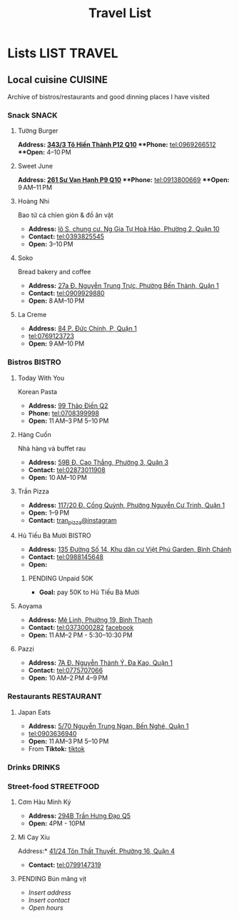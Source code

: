 #+TITLE: Travel List
#+DESCRIPTION: Lists of useful items

* Lists :LIST:TRAVEL:

** Local cuisine :CUISINE:

Archive of bistros/restaurants and good dinning places I have visited

*** Snack :SNACK:

**** Tường Burger

***Address:*  [[https://www.google.com/maps/place/T%C6%B0%E1%BB%9Dng+By+Double+T+-+Smash+Burger+%26+Dessert,+343%2F3+%C4%90.+T%C3%B4+Hi%E1%BA%BFn+Th%C3%A0nh,+Ph%C6%B0%E1%BB%9Dng+12,+Qu%E1%BA%ADn+10,+H%E1%BB%93+Ch%C3%AD+Minh,+Vietnam/@10.776153,106.6648687,17z/data=!4m6!3m5!1s0x31752f001afd5825:0xb0f1a22939078b94!8m2!3d10.776153!4d106.6648687!16s%2Fg%2F11lchys71b?force=pwa&source=mlapk][343/3 Tô Hiến Thành P12 Q10]]
***Phone:*  tel:0969266512
***Open:*  4–10 PM

**** Sweet June

***Address:*  [[https://www.google.com/maps/place/Ti%E1%BB%87m+b%C3%A1nh+Sweet+June+(Crepes+%26+Waffle),+261+%C4%90.+S%C6%B0+V%E1%BA%A1n+H%E1%BA%A1nh,+Ph%C6%B0%E1%BB%9Dng+9,+Qu%E1%BA%ADn+10,+H%E1%BB%93+Ch%C3%AD+Minh+700000,+Vietnam/@10.7662518,106.6717886,16z/data=!4m6!3m5!1s0x31752f692e34766b:0xaf5ca43c38f494f!8m2!3d10.7662518!4d106.6717886!16s%2Fg%2F11pxlbqy15?force=pwa&source=mlapk][261 Sư Vạn Hạnh P9 Q10]]
***Phone:*  tel:0913800669
***Open:*  9 AM–11 PM

**** Hoàng Nhi

Bao tử cá chỉen giòn & đồ ăn vặt

- *Address:*  [[https://www.google.com/maps/place/Bao+T%E1%BB%AD+C%C3%A1+Chi%C3%AAn+Gi%C3%B2n+Ho%C3%A0ng+Nhi+-+Chi+Nh%C3%A1nh+1,+l%C3%B4+S,+chung+c%C6%B0,+Ng+Gia+T%E1%BB%B1+Ho%C3%A0+H%E1%BA%A3o,+Ph%C6%B0%E1%BB%9Dng+2,+Qu%E1%BA%ADn+10,+H%E1%BB%93+Ch%C3%AD+Minh+700000,+Vietnam/@10.7631632,106.6738497,17z/data=!4m6!3m5!1s0x31752f5b1b36a827:0x993a0106e4bb43f1!8m2!3d10.7631632!4d106.6738497!16s%2Fg%2F11sg_6hl3w?force=pwa&source=mlapk][lô S, chung cư, Ng Gia Tự Hoà Hảo, Phường 2, Quận 10]]
- *Contact:*  tel:0393825545
- *Open:*  3–10 PM

**** Soko

Bread bakery and coffee

- *Address:*  [[https://www.google.com/maps/place/SOKO+Cake+Bake+%26+Brunch+-+Nguy%E1%BB%85n+Trung+Tr%E1%BB%B1c,+27a+%C4%90.+Nguy%E1%BB%85n+Trung+Tr%E1%BB%B1c,+Ph%C6%B0%E1%BB%9Dng+B%E1%BA%BFn+Th%C3%A0nh,+Qu%E1%BA%ADn+1,+H%E1%BB%93+Ch%C3%AD+Minh+700000,+Vietnam/@10.7743336,106.6984623,17z/data=!4m6!3m5!1s0x31752f933bbb5a7d:0xed6364badfbac677!8m2!3d10.7743336!4d106.6984623!16s%2Fg%2F11v6ns90qx?force=pwa&source=mlapk][27a Đ. Nguyễn Trung Trực, Phường Bến Thành, Quận 1]]
- *Contact:*  tel:0909929880
- *Open:*  8 AM–10 PM

**** La Creme

- *Address:*  [[https://www.google.com/maps/place/La+Creme+-+Finest+Ice+Cream+(Ben+Thanh),+84+P.+%C4%90%E1%BB%A9c+Ch%C3%ADnh,+P,+Qu%E1%BA%ADn+1,+H%E1%BB%93+Ch%C3%AD+Minh,+Vietnam/@10.7707056,106.6992531,16z/data=!4m6!3m5!1s0x31752fe40c2d66e7:0x580e2371fd00314c!8m2!3d10.7707056!4d106.6992531!16s%2Fg%2F11lm9pyjc8?force=pwa&source=mlapk][84 P. Đức Chính, P, Quận 1]]
- tel:0769123723
- *Open:* 9 AM–10 PM

*** Bistros :BISTRO:

**** Today With You

Korean Pasta
- *Address:*  [[https://www.google.com/maps/place/Vietnam,+H%E1%BB%93+Ch%C3%AD+Minh,+Th%E1%BB%A7+%C4%90%E1%BB%A9c,+Th%E1%BA%A3o+%C4%90i%E1%BB%81n,+%C4%90.+Th%E1%BA%A3o+%C4%90i%E1%BB%81n,+Today+With+You+(K-Pasta)+-+%EC%98%A4%EB%8A%98%EA%B7%B8%EB%8C%80%EC%99%80/@10.8080485,106.7333358,17z/data=!4m9!1m2!2m1!1zdG9kYXkgd2l0aCB5b3UgdGjhuqNvIMSRaeG7gW4!3m5!1s0x317527eb709a1147:0x5f9cee2f1c3aeb94!8m2!3d10.8080485!4d106.7333358!16s%2Fg%2F11vwtk6mxq?force=pwa&source=mlapk][99 Thảo Điền Q2]]
- *Phone:*  tel:0708399998
- *Open:*  11 AM–3 PM  5–10 PM

**** Hàng Cuốn

Nhà hàng và buffet rau
- *Address:*  [[https://www.google.com/maps/place/Hang+Cuon+Cao+Thang,+59B+%C4%90.+Cao+Th%E1%BA%AFng,+Ph%C6%B0%E1%BB%9Dng+3,+Qu%E1%BA%ADn+3,+H%E1%BB%93+Ch%C3%AD+Minh+700000,+Vietnam/@10.7706438,106.6812002,16z/data=!4m9!1m2!2m1!1zSMOgbmcgY3Xhu5Fu!3m5!1s0x31752fae49444fbd:0xe2d81b57d3e48114!8m2!3d10.7706438!4d106.6812002!16s%2Fg%2F11w2661v_z?force=pwa&source=mlapk][59B Đ. Cao Thắng, Phường 3, Quận 3]]
- *Contact:*  tel:02873011908
- *Open:*  10 AM–10 PM

**** Trần Pizza

- *Address:*  [[https://www.google.com/maps/place/Tr%E1%BA%A7n+Pizza,+117%2F20+%C4%90.+C%E1%BB%91ng+Qu%E1%BB%B3nh,+Ph%C6%B0%E1%BB%9Dng+Nguy%E1%BB%85n+C%C6%B0+Trinh,+Qu%E1%BA%ADn+1,+H%E1%BB%93+Ch%C3%AD+Minh,+Vietnam/@10.7653108,106.6894298,16z/data=!4m6!3m5!1s0x31752f006a3e0da1:0x6a0a10d4ede92cbb!8m2!3d10.7653108!4d106.6894298!16s%2Fg%2F11wfc1b_68?force=pwa&source=mlapk][117/20 Đ. Cống Quỳnh, Phường Nguyễn Cư Trinh, Quận 1]]
- *Open:* 1–9 PM
- *Contact:* [[https://www.instagram.com/tranpizza?igsh=NGE1NjhybXl0c3Ri][tran_pizza@instagram]]

**** Hủ Tiếu Bà Mười :BISTRO:

- *Address:*  [[https://www.google.com/maps/place/H%E1%BB%A7+Ti%E1%BA%BFu+B%C3%A0+M%C6%B0%E1%BB%9Di,+135+%C4%90%C6%B0%E1%BB%9Dng+S%E1%BB%91+14,+Khu+d%C3%A2n+c%C6%B0+Vi%E1%BB%87t+Ph%C3%BA+Garden,+B%C3%ACnh+Ch%C3%A1nh,+H%E1%BB%93+Ch%C3%AD+Minh,+Vietnam/@10.6908471,106.6421607,16z/data=!4m6!3m5!1s0x3175314bb0e2cda1:0xf5af65450922bd34!8m2!3d10.6908471!4d106.6421607!16s%2Fg%2F11kq3gn0dq?force=pwa&source=mlapk][135 Đường Số 14, Khu dân cư Việt Phú Garden, Bình Chánh]]
- *Contact:*  tel:0988145648
- *Open:*  

***** PENDING Unpaid 50K

- *Goal:* pay 50K to Hủ Tiếu Bà Mười

**** Aoyama
:PROPERTIES:
:ID:       38fe86bf-cddb-4803-ac9a-c37717e3d00e
:END:

- *Address:* [[https://www.google.com/maps/place/SUMIBI+%EF%BC%86+ITAMESHI+-+AOYAMA,+1H+M%C3%AA+Linh,+Ph%C6%B0%E1%BB%9Dng+19,+B%C3%ACnh+Th%E1%BA%A1nh,+H%E1%BB%93+Ch%C3%AD+Minh+70000,+Vietnam/@10.7886336,106.7093139,17z/data=!4m6!3m5!1s0x31752962558459a7:0x45051b5a94bbe5f7!8m2!3d10.7886336!4d106.7093139!16s%2Fg%2F11lm12vtwx?force=pwa&source=mlapk][Mê Linh, Phường 19, Bình Thạnh]]
- *Contact:* tel:0373000282 [[https://www.facebook.com/aoyamasaigon/][facebook]]
- *Open:* 11 AM–2 PM - 5:30–10:30 PM

**** Pazzi
:PROPERTIES:
:ID:       5a6dacfe-bb52-4649-8f46-dae454fca664
:END:

- *Address:*  [[https://www.google.com/maps/place/Pazzi,+7A+%C4%90.+Nguy%E1%BB%85n+Th%C3%A0nh+%C3%9D,+%C4%90a+Kao,+Qu%E1%BA%ADn+1,+H%E1%BB%93+Ch%C3%AD+Minh+70000,+Vietnam/@10.7885766,106.6971844,17z/data=!4m6!3m5!1s0x3175291630a4c8f5:0x7133ab6c809ad7b9!8m2!3d10.7885766!4d106.6971844!16s%2Fg%2F11fsmh9fs2?force=pwa&source=mlapk][7A Đ. Nguyễn Thành Ý, Đa Kao, Quận 1]]
- *Contact:*  tel:0775707066
- *Open:* 10 AM–2 PM 4–9 PM

*** Restaurants :RESTAURANT:

**** Japan Eats

- *Address:* [[https://www.google.com/maps/place/Japan+Eats,+5%2F70+Nguy%E1%BB%85n+Trung+Ng%E1%BA%A1n,+B%E1%BA%BFn+Ngh%C3%A9,+Qu%E1%BA%ADn+1,+H%E1%BB%93+Ch%C3%AD+Minh,+Vietnam/@10.7844945,106.7059409,17z/data=!4m6!3m5!1s0x31752f4a4fd3c9f1:0x3065eb12a7a71510!8m2!3d10.7844945!4d106.7059409!16s%2Fg%2F11p_1fxn0x?force=pwa&source=mlapk][5/70 Nguyễn Trung Ngạn, Bến Nghé, Quận 1]]
- tel:0903636940
- *Open:* 11 AM–3 PM 5–10 PM
- From *Tiktok:* [[https://vm.tiktok.com/ZSjRVVD4h][tiktok]]

*** Drinks :DRINKS:

*** Street-food :STREETFOOD:

**** Cơm Hàu Minh Ký

- *Address:*  [[https://www.google.com/maps/place/294+Tr%E1%BA%A7n+H%C6%B0ng+%C4%90%E1%BA%A1o+B,+Ph%C6%B0%E1%BB%9Dng+11,+Qu%E1%BA%ADn+5,+H%E1%BB%93+Ch%C3%AD+Minh,+Vietnam/@10.7523204,106.6629385,16z/data=!4m6!3m5!1s0x31752ef73815690f:0xb86c743a14743f1b!8m2!3d10.7523204!4d106.6629385!16s%2Fg%2F11cslq2vgf?force=pwa&source=mlapk][294B Trần Hưng Đạo Q5]]
- *Open:* 4PM - 10PM

**** Mì Cay Xíu
:PROPERTIES:
:ID:       f7050fca-8c76-4be4-8d85-d25c6373261c
:END:

Address:* [[https://www.google.com/maps/place/M%C3%AC+Cay+X%C3%ADu,+41%2F24+T%C3%B4n+Th%E1%BA%A5t+Thuy%E1%BA%BFt,+Ph%C6%B0%E1%BB%9Dng+16,+Qu%E1%BA%ADn+4,+H%E1%BB%93+Ch%C3%AD+Minh,+Vietnam/@10.7552661,106.7101667,16z/data=!4m6!3m5!1s0x31752f3dbb9bda11:0xbdf275cc94a0ed79!8m2!3d10.7552661!4d106.7101667!16s%2Fg%2F11ft4cyv2s?force=pwa&source=mlapk][41/24 Tôn Thất Thuyết, Phường 16, Quận 4]]
- *Contact:* tel:0799147319

**** PENDING Bún măng vịt
:PROPERTIES:
:ID:       fd95b2e2-16a5-4145-87a7-c49bef538e56
:END:

- /Insert address/
- /Insert contact/
- /Open hours/

